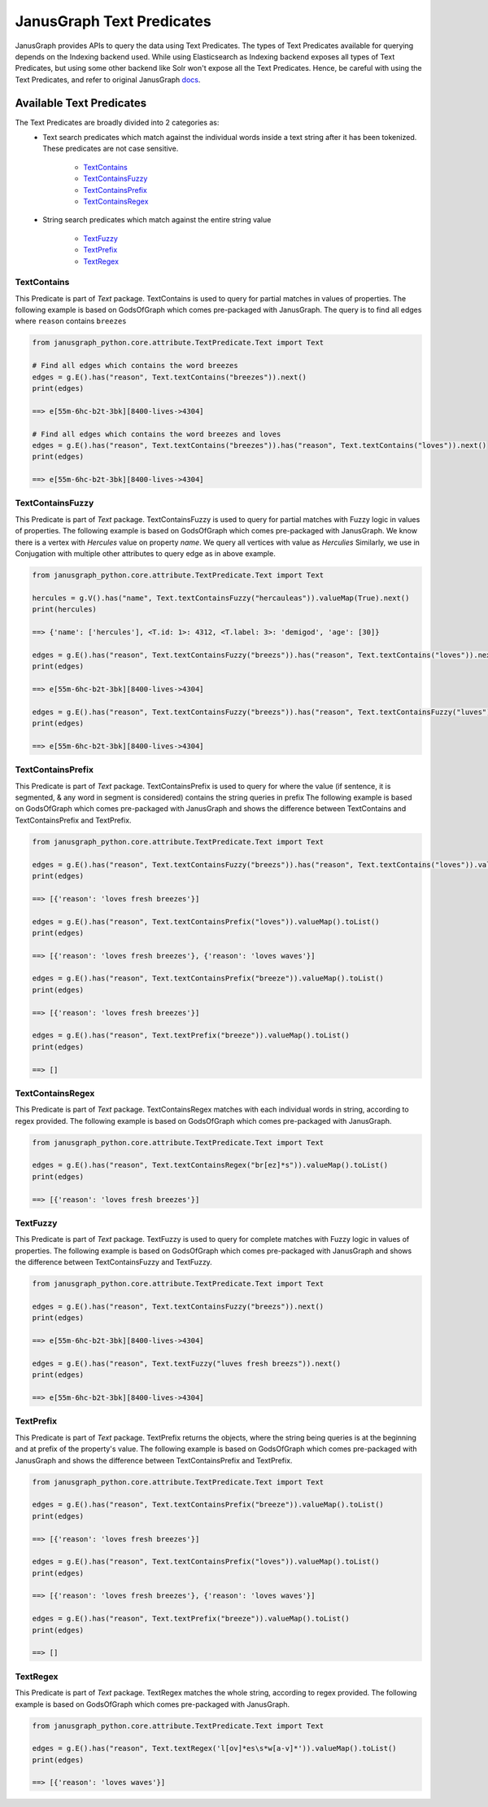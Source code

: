 ==========================
JanusGraph Text Predicates
==========================

JanusGraph provides APIs to query the data using Text Predicates. The types of Text Predicates available
for querying depends on the Indexing backend used. While using Elasticsearch as Indexing backend exposes
all types of Text Predicates, but using some other backend like Solr won't expose all the Text Predicates. 
Hence, be careful with using the Text Predicates, and refer to original JanusGraph docs_.

.. _docs: https://docs.janusgraph.org/latest/


----------------------------
Available Text Predicates
----------------------------

The Text Predicates are broadly divided into 2 categories as:
    - Text search predicates which match against the individual words inside a text string after it has been tokenized. These predicates are not case sensitive.

        - TextContains_
        - TextContainsFuzzy_
        - TextContainsPrefix_
        - TextContainsRegex_

    - String search predicates which match against the entire string value

        - TextFuzzy_
        - TextPrefix_
        - TextRegex_

^^^^^^^^^^^^^^^
TextContains
^^^^^^^^^^^^^^^

This Predicate is part of *Text* package.
TextContains is used to query for partial matches in values of properties. 
The following example is based on GodsOfGraph which comes pre-packaged with JanusGraph.
The query is to find all edges where ``reason`` contains ``breezes``


.. code-block:: python

    from janusgraph_python.core.attribute.TextPredicate.Text import Text

    # Find all edges which contains the word breezes
    edges = g.E().has("reason", Text.textContains("breezes")).next()
    print(edges)

    ==> e[55m-6hc-b2t-3bk][8400-lives->4304]

    # Find all edges which contains the word breezes and loves
    edges = g.E().has("reason", Text.textContains("breezes")).has("reason", Text.textContains("loves")).next()
    print(edges)

    ==> e[55m-6hc-b2t-3bk][8400-lives->4304]


^^^^^^^^^^^^^^^^^^^^^^^^^^^^^^
TextContainsFuzzy
^^^^^^^^^^^^^^^^^^^^^^^^^^^^^^

This Predicate is part of *Text* package.
TextContainsFuzzy is used to query for partial matches with Fuzzy logic in values of properties.
The following example is based on GodsOfGraph which comes pre-packaged with JanusGraph.
We know there is a vertex with *Hercules* value on property `name`. We query all vertices with value as *Herculies*
Similarly, we use in Conjugation with multiple other attributes to query edge as in above example.


.. code-block:: python

    from janusgraph_python.core.attribute.TextPredicate.Text import Text

    hercules = g.V().has("name", Text.textContainsFuzzy("hercauleas")).valueMap(True).next()
    print(hercules)

    ==> {'name': ['hercules'], <T.id: 1>: 4312, <T.label: 3>: 'demigod', 'age': [30]}

    edges = g.E().has("reason", Text.textContainsFuzzy("breezs")).has("reason", Text.textContains("loves")).next()
    print(edges)

    ==> e[55m-6hc-b2t-3bk][8400-lives->4304]

    edges = g.E().has("reason", Text.textContainsFuzzy("breezs")).has("reason", Text.textContainsFuzzy("luves")).next()
    print(edges)

    ==> e[55m-6hc-b2t-3bk][8400-lives->4304]



^^^^^^^^^^^^^^^^^^^^^^^^^^^^^^
TextContainsPrefix
^^^^^^^^^^^^^^^^^^^^^^^^^^^^^^

This Predicate is part of *Text* package.
TextContainsPrefix is used to query for where the value (if sentence, it is segmented, & any word in segment is considered)
contains the string queries in prefix
The following example is based on GodsOfGraph which comes pre-packaged with JanusGraph and shows the difference
between TextContains and TextContainsPrefix and TextPrefix.


.. code-block:: python

    from janusgraph_python.core.attribute.TextPredicate.Text import Text

    edges = g.E().has("reason", Text.textContainsFuzzy("breezs")).has("reason", Text.textContains("loves")).valueMap().toList()
    print(edges)

    ==> [{'reason': 'loves fresh breezes'}]

    edges = g.E().has("reason", Text.textContainsPrefix("loves")).valueMap().toList()
    print(edges)

    ==> [{'reason': 'loves fresh breezes'}, {'reason': 'loves waves'}]

    edges = g.E().has("reason", Text.textContainsPrefix("breeze")).valueMap().toList()
    print(edges)

    ==> [{'reason': 'loves fresh breezes'}]

    edges = g.E().has("reason", Text.textPrefix("breeze")).valueMap().toList()
    print(edges)

    ==> []


^^^^^^^^^^^^^^^^^^^^^^^^^^^^^^
TextContainsRegex
^^^^^^^^^^^^^^^^^^^^^^^^^^^^^^

This Predicate is part of *Text* package.
TextContainsRegex matches with each individual words in string, according to regex provided.
The following example is based on GodsOfGraph which comes pre-packaged with JanusGraph.


.. code-block:: python

    from janusgraph_python.core.attribute.TextPredicate.Text import Text

    edges = g.E().has("reason", Text.textContainsRegex("br[ez]*s")).valueMap().toList()
    print(edges)

    ==> [{'reason': 'loves fresh breezes'}]


^^^^^^^^^^^^^^^
TextFuzzy
^^^^^^^^^^^^^^^

This Predicate is part of *Text* package.
TextFuzzy is used to query for complete matches with Fuzzy logic in values of properties.
The following example is based on GodsOfGraph which comes pre-packaged with JanusGraph and shows the difference
between TextContainsFuzzy and TextFuzzy.


.. code-block:: python

    from janusgraph_python.core.attribute.TextPredicate.Text import Text

    edges = g.E().has("reason", Text.textContainsFuzzy("breezs")).next()
    print(edges)

    ==> e[55m-6hc-b2t-3bk][8400-lives->4304]

    edges = g.E().has("reason", Text.textFuzzy("luves fresh breezs")).next()
    print(edges)

    ==> e[55m-6hc-b2t-3bk][8400-lives->4304]


^^^^^^^^^^^^^^^
TextPrefix
^^^^^^^^^^^^^^^

This Predicate is part of *Text* package.
TextPrefix returns the objects, where the string being queries is at the beginning and at prefix of the property's value.
The following example is based on GodsOfGraph which comes pre-packaged with JanusGraph and shows the difference
between TextContainsPrefix and TextPrefix.


.. code-block:: python

    from janusgraph_python.core.attribute.TextPredicate.Text import Text

    edges = g.E().has("reason", Text.textContainsPrefix("breeze")).valueMap().toList()
    print(edges)

    ==> [{'reason': 'loves fresh breezes'}]

    edges = g.E().has("reason", Text.textContainsPrefix("loves")).valueMap().toList()
    print(edges)

    ==> [{'reason': 'loves fresh breezes'}, {'reason': 'loves waves'}]

    edges = g.E().has("reason", Text.textPrefix("breeze")).valueMap().toList()
    print(edges)

    ==> []


^^^^^^^^^^^^^^^
TextRegex
^^^^^^^^^^^^^^^

This Predicate is part of *Text* package.
TextRegex matches the whole string, according to regex provided.
The following example is based on GodsOfGraph which comes pre-packaged with JanusGraph.


.. code-block:: python

    from janusgraph_python.core.attribute.TextPredicate.Text import Text

    edges = g.E().has("reason", Text.textRegex('l[ov]*es\s*w[a-v]*')).valueMap().toList()
    print(edges)

    ==> [{'reason': 'loves waves'}]


